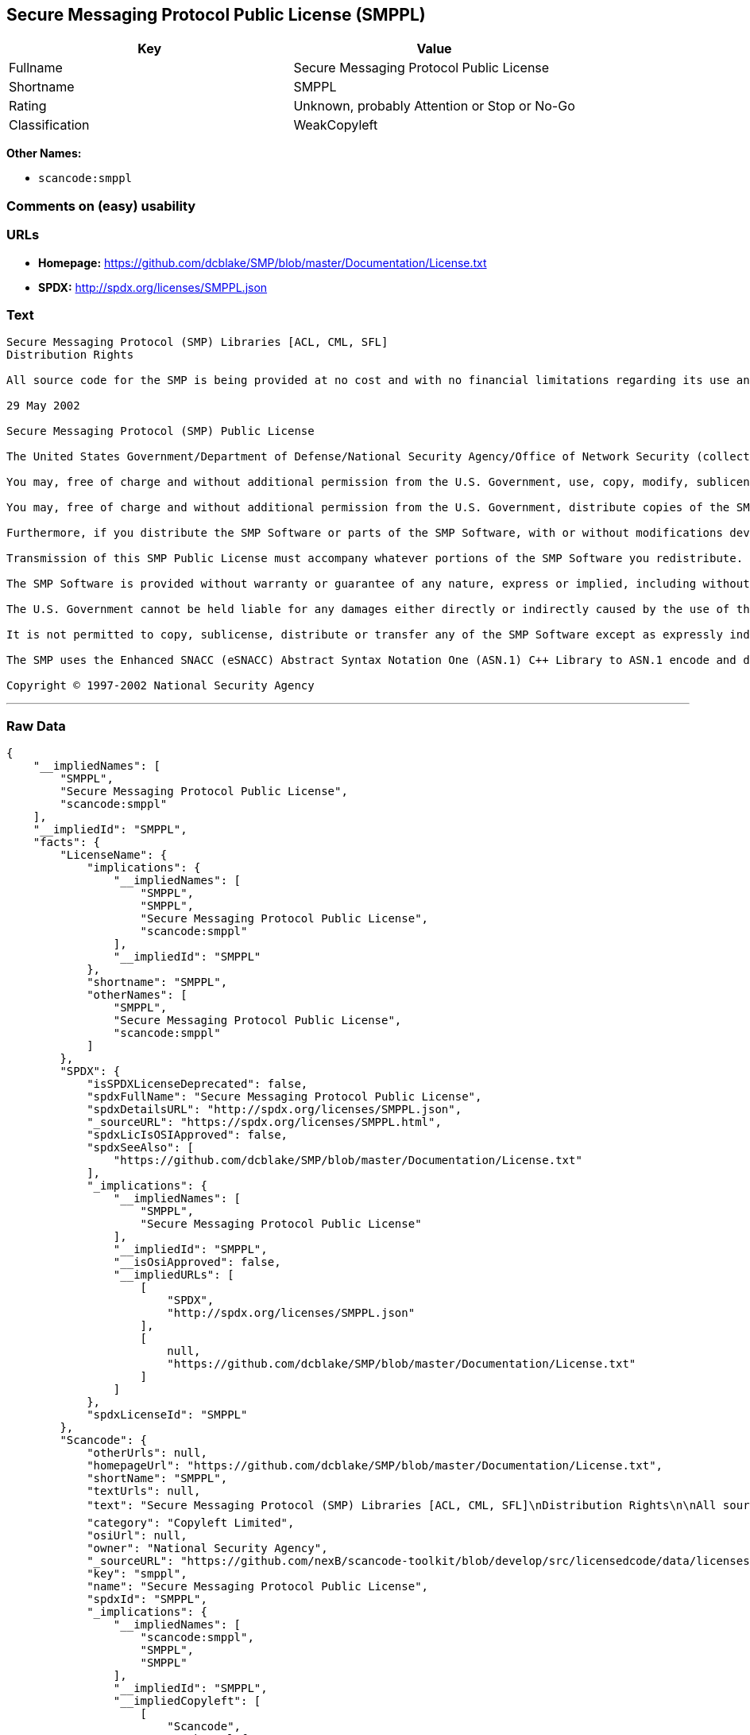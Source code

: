 == Secure Messaging Protocol Public License (SMPPL)

[cols=",",options="header",]
|===
|Key |Value
|Fullname |Secure Messaging Protocol Public License
|Shortname |SMPPL
|Rating |Unknown, probably Attention or Stop or No-Go
|Classification |WeakCopyleft
|===

*Other Names:*

* `+scancode:smppl+`

=== Comments on (easy) usability

=== URLs

* *Homepage:*
https://github.com/dcblake/SMP/blob/master/Documentation/License.txt
* *SPDX:* http://spdx.org/licenses/SMPPL.json

=== Text

....
Secure Messaging Protocol (SMP) Libraries [ACL, CML, SFL]
Distribution Rights

All source code for the SMP is being provided at no cost and with no financial limitations regarding its use and distribution. Organizations can use the SMP without paying any royalties or licensing fees. The SMP was originally developed by the U.S. Government. BAE Systems is enhancing and supporting the SMP under contract to the U.S. Government. The U.S. Government is furnishing the SMP software at no cost to the vendor subject to the conditions of the SMP Public License provided with the SMP software.

29 May 2002

Secure Messaging Protocol (SMP) Public License

The United States Government/Department of Defense/National Security Agency/Office of Network Security (collectively "the U.S. Government") hereby grants permission to any person obtaining a copy of the SMP source and object files (the "SMP Software") and associated documentation files (the "SMP Documentation"), or any portions thereof, to do the following, subject to the following license conditions:

You may, free of charge and without additional permission from the U.S. Government, use, copy, modify, sublicense and otherwise distribute the SMP Software or components of the SMP Software, with or without modifications developed by you and/or by others.

You may, free of charge and without additional permission from the U.S. Government, distribute copies of the SMP Documentation, with or without modifications developed by you and/or by others, at no charge or at a charge that covers the cost of reproducing such copies, provided that this SMP Public License is retained.

Furthermore, if you distribute the SMP Software or parts of the SMP Software, with or without modifications developed by you and/or others, then you must either make available the source code to all portions of the SMP Software (exclusive of any modifications made by you and/or by others) upon request, or instead you may notify anyone requesting the SMP Software source code that it is freely available from the U.S. Government.

Transmission of this SMP Public License must accompany whatever portions of the SMP Software you redistribute.

The SMP Software is provided without warranty or guarantee of any nature, express or implied, including without limitation the warranties of merchantability and fitness for a particular purpose.

The U.S. Government cannot be held liable for any damages either directly or indirectly caused by the use of the SMP Software.

It is not permitted to copy, sublicense, distribute or transfer any of the SMP Software except as expressly indicated herein. Any attempts to do otherwise will be considered a violation of this License and your rights to the SMP Software will be voided.

The SMP uses the Enhanced SNACC (eSNACC) Abstract Syntax Notation One (ASN.1) C++ Library to ASN.1 encode and decode security-related data objects. The eSNACC ASN.1 C++ Library is covered by the ENHANCED SNACC SOFTWARE PUBLIC LICENSE. None of the GNU public licenses apply to the eSNACC ASN.1 C++ Library. The eSNACC Compiler is not distributed as part of the SMP.

Copyright © 1997-2002 National Security Agency
....

'''''

=== Raw Data

....
{
    "__impliedNames": [
        "SMPPL",
        "Secure Messaging Protocol Public License",
        "scancode:smppl"
    ],
    "__impliedId": "SMPPL",
    "facts": {
        "LicenseName": {
            "implications": {
                "__impliedNames": [
                    "SMPPL",
                    "SMPPL",
                    "Secure Messaging Protocol Public License",
                    "scancode:smppl"
                ],
                "__impliedId": "SMPPL"
            },
            "shortname": "SMPPL",
            "otherNames": [
                "SMPPL",
                "Secure Messaging Protocol Public License",
                "scancode:smppl"
            ]
        },
        "SPDX": {
            "isSPDXLicenseDeprecated": false,
            "spdxFullName": "Secure Messaging Protocol Public License",
            "spdxDetailsURL": "http://spdx.org/licenses/SMPPL.json",
            "_sourceURL": "https://spdx.org/licenses/SMPPL.html",
            "spdxLicIsOSIApproved": false,
            "spdxSeeAlso": [
                "https://github.com/dcblake/SMP/blob/master/Documentation/License.txt"
            ],
            "_implications": {
                "__impliedNames": [
                    "SMPPL",
                    "Secure Messaging Protocol Public License"
                ],
                "__impliedId": "SMPPL",
                "__isOsiApproved": false,
                "__impliedURLs": [
                    [
                        "SPDX",
                        "http://spdx.org/licenses/SMPPL.json"
                    ],
                    [
                        null,
                        "https://github.com/dcblake/SMP/blob/master/Documentation/License.txt"
                    ]
                ]
            },
            "spdxLicenseId": "SMPPL"
        },
        "Scancode": {
            "otherUrls": null,
            "homepageUrl": "https://github.com/dcblake/SMP/blob/master/Documentation/License.txt",
            "shortName": "SMPPL",
            "textUrls": null,
            "text": "Secure Messaging Protocol (SMP) Libraries [ACL, CML, SFL]\nDistribution Rights\n\nAll source code for the SMP is being provided at no cost and with no financial limitations regarding its use and distribution. Organizations can use the SMP without paying any royalties or licensing fees. The SMP was originally developed by the U.S. Government. BAE Systems is enhancing and supporting the SMP under contract to the U.S. Government. The U.S. Government is furnishing the SMP software at no cost to the vendor subject to the conditions of the SMP Public License provided with the SMP software.\n\n29 May 2002\n\nSecure Messaging Protocol (SMP) Public License\n\nThe United States Government/Department of Defense/National Security Agency/Office of Network Security (collectively \"the U.S. Government\") hereby grants permission to any person obtaining a copy of the SMP source and object files (the \"SMP Software\") and associated documentation files (the \"SMP Documentation\"), or any portions thereof, to do the following, subject to the following license conditions:\n\nYou may, free of charge and without additional permission from the U.S. Government, use, copy, modify, sublicense and otherwise distribute the SMP Software or components of the SMP Software, with or without modifications developed by you and/or by others.\n\nYou may, free of charge and without additional permission from the U.S. Government, distribute copies of the SMP Documentation, with or without modifications developed by you and/or by others, at no charge or at a charge that covers the cost of reproducing such copies, provided that this SMP Public License is retained.\n\nFurthermore, if you distribute the SMP Software or parts of the SMP Software, with or without modifications developed by you and/or others, then you must either make available the source code to all portions of the SMP Software (exclusive of any modifications made by you and/or by others) upon request, or instead you may notify anyone requesting the SMP Software source code that it is freely available from the U.S. Government.\n\nTransmission of this SMP Public License must accompany whatever portions of the SMP Software you redistribute.\n\nThe SMP Software is provided without warranty or guarantee of any nature, express or implied, including without limitation the warranties of merchantability and fitness for a particular purpose.\n\nThe U.S. Government cannot be held liable for any damages either directly or indirectly caused by the use of the SMP Software.\n\nIt is not permitted to copy, sublicense, distribute or transfer any of the SMP Software except as expressly indicated herein. Any attempts to do otherwise will be considered a violation of this License and your rights to the SMP Software will be voided.\n\nThe SMP uses the Enhanced SNACC (eSNACC) Abstract Syntax Notation One (ASN.1) C++ Library to ASN.1 encode and decode security-related data objects. The eSNACC ASN.1 C++ Library is covered by the ENHANCED SNACC SOFTWARE PUBLIC LICENSE. None of the GNU public licenses apply to the eSNACC ASN.1 C++ Library. The eSNACC Compiler is not distributed as part of the SMP.\n\nCopyright ÃÂ© 1997-2002 National Security Agency",
            "category": "Copyleft Limited",
            "osiUrl": null,
            "owner": "National Security Agency",
            "_sourceURL": "https://github.com/nexB/scancode-toolkit/blob/develop/src/licensedcode/data/licenses/smppl.yml",
            "key": "smppl",
            "name": "Secure Messaging Protocol Public License",
            "spdxId": "SMPPL",
            "_implications": {
                "__impliedNames": [
                    "scancode:smppl",
                    "SMPPL",
                    "SMPPL"
                ],
                "__impliedId": "SMPPL",
                "__impliedCopyleft": [
                    [
                        "Scancode",
                        "WeakCopyleft"
                    ]
                ],
                "__calculatedCopyleft": "WeakCopyleft",
                "__impliedText": "Secure Messaging Protocol (SMP) Libraries [ACL, CML, SFL]\nDistribution Rights\n\nAll source code for the SMP is being provided at no cost and with no financial limitations regarding its use and distribution. Organizations can use the SMP without paying any royalties or licensing fees. The SMP was originally developed by the U.S. Government. BAE Systems is enhancing and supporting the SMP under contract to the U.S. Government. The U.S. Government is furnishing the SMP software at no cost to the vendor subject to the conditions of the SMP Public License provided with the SMP software.\n\n29 May 2002\n\nSecure Messaging Protocol (SMP) Public License\n\nThe United States Government/Department of Defense/National Security Agency/Office of Network Security (collectively \"the U.S. Government\") hereby grants permission to any person obtaining a copy of the SMP source and object files (the \"SMP Software\") and associated documentation files (the \"SMP Documentation\"), or any portions thereof, to do the following, subject to the following license conditions:\n\nYou may, free of charge and without additional permission from the U.S. Government, use, copy, modify, sublicense and otherwise distribute the SMP Software or components of the SMP Software, with or without modifications developed by you and/or by others.\n\nYou may, free of charge and without additional permission from the U.S. Government, distribute copies of the SMP Documentation, with or without modifications developed by you and/or by others, at no charge or at a charge that covers the cost of reproducing such copies, provided that this SMP Public License is retained.\n\nFurthermore, if you distribute the SMP Software or parts of the SMP Software, with or without modifications developed by you and/or others, then you must either make available the source code to all portions of the SMP Software (exclusive of any modifications made by you and/or by others) upon request, or instead you may notify anyone requesting the SMP Software source code that it is freely available from the U.S. Government.\n\nTransmission of this SMP Public License must accompany whatever portions of the SMP Software you redistribute.\n\nThe SMP Software is provided without warranty or guarantee of any nature, express or implied, including without limitation the warranties of merchantability and fitness for a particular purpose.\n\nThe U.S. Government cannot be held liable for any damages either directly or indirectly caused by the use of the SMP Software.\n\nIt is not permitted to copy, sublicense, distribute or transfer any of the SMP Software except as expressly indicated herein. Any attempts to do otherwise will be considered a violation of this License and your rights to the SMP Software will be voided.\n\nThe SMP uses the Enhanced SNACC (eSNACC) Abstract Syntax Notation One (ASN.1) C++ Library to ASN.1 encode and decode security-related data objects. The eSNACC ASN.1 C++ Library is covered by the ENHANCED SNACC SOFTWARE PUBLIC LICENSE. None of the GNU public licenses apply to the eSNACC ASN.1 C++ Library. The eSNACC Compiler is not distributed as part of the SMP.\n\nCopyright Â© 1997-2002 National Security Agency",
                "__impliedURLs": [
                    [
                        "Homepage",
                        "https://github.com/dcblake/SMP/blob/master/Documentation/License.txt"
                    ]
                ]
            }
        }
    },
    "__impliedCopyleft": [
        [
            "Scancode",
            "WeakCopyleft"
        ]
    ],
    "__calculatedCopyleft": "WeakCopyleft",
    "__isOsiApproved": false,
    "__impliedText": "Secure Messaging Protocol (SMP) Libraries [ACL, CML, SFL]\nDistribution Rights\n\nAll source code for the SMP is being provided at no cost and with no financial limitations regarding its use and distribution. Organizations can use the SMP without paying any royalties or licensing fees. The SMP was originally developed by the U.S. Government. BAE Systems is enhancing and supporting the SMP under contract to the U.S. Government. The U.S. Government is furnishing the SMP software at no cost to the vendor subject to the conditions of the SMP Public License provided with the SMP software.\n\n29 May 2002\n\nSecure Messaging Protocol (SMP) Public License\n\nThe United States Government/Department of Defense/National Security Agency/Office of Network Security (collectively \"the U.S. Government\") hereby grants permission to any person obtaining a copy of the SMP source and object files (the \"SMP Software\") and associated documentation files (the \"SMP Documentation\"), or any portions thereof, to do the following, subject to the following license conditions:\n\nYou may, free of charge and without additional permission from the U.S. Government, use, copy, modify, sublicense and otherwise distribute the SMP Software or components of the SMP Software, with or without modifications developed by you and/or by others.\n\nYou may, free of charge and without additional permission from the U.S. Government, distribute copies of the SMP Documentation, with or without modifications developed by you and/or by others, at no charge or at a charge that covers the cost of reproducing such copies, provided that this SMP Public License is retained.\n\nFurthermore, if you distribute the SMP Software or parts of the SMP Software, with or without modifications developed by you and/or others, then you must either make available the source code to all portions of the SMP Software (exclusive of any modifications made by you and/or by others) upon request, or instead you may notify anyone requesting the SMP Software source code that it is freely available from the U.S. Government.\n\nTransmission of this SMP Public License must accompany whatever portions of the SMP Software you redistribute.\n\nThe SMP Software is provided without warranty or guarantee of any nature, express or implied, including without limitation the warranties of merchantability and fitness for a particular purpose.\n\nThe U.S. Government cannot be held liable for any damages either directly or indirectly caused by the use of the SMP Software.\n\nIt is not permitted to copy, sublicense, distribute or transfer any of the SMP Software except as expressly indicated herein. Any attempts to do otherwise will be considered a violation of this License and your rights to the SMP Software will be voided.\n\nThe SMP uses the Enhanced SNACC (eSNACC) Abstract Syntax Notation One (ASN.1) C++ Library to ASN.1 encode and decode security-related data objects. The eSNACC ASN.1 C++ Library is covered by the ENHANCED SNACC SOFTWARE PUBLIC LICENSE. None of the GNU public licenses apply to the eSNACC ASN.1 C++ Library. The eSNACC Compiler is not distributed as part of the SMP.\n\nCopyright Â© 1997-2002 National Security Agency",
    "__impliedURLs": [
        [
            "SPDX",
            "http://spdx.org/licenses/SMPPL.json"
        ],
        [
            null,
            "https://github.com/dcblake/SMP/blob/master/Documentation/License.txt"
        ],
        [
            "Homepage",
            "https://github.com/dcblake/SMP/blob/master/Documentation/License.txt"
        ]
    ]
}
....